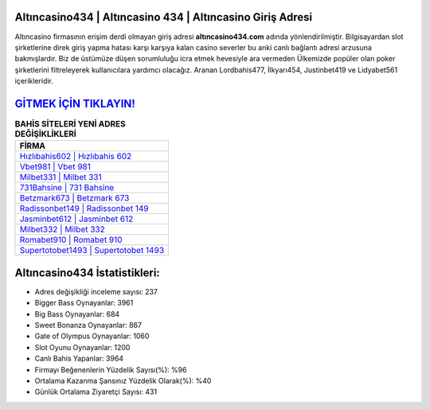 ﻿Altıncasino434 | Altıncasino 434 | Altıncasino Giriş Adresi
===================================

.. image:: images/altincasino-giris.jpg
   :width: 600
   
Altıncasino firmasının erişim derdi olmayan giriş adresi **altıncasino434.com** adında yönlendirilmiştir. Bilgisayardan slot şirketlerine direk giriş yapma hatası karşı karşıya kalan casino severler bu anki canlı bağlantı adresi arzusuna bakmışlardır. Biz de üstümüze düşen sorumluluğu icra etmek hevesiyle ara vermeden Ülkemizde popüler olan  poker şirketlerini filtreleyerek kullanıcılara yardımcı olacağız. Aranan Lordbahis477, İlkyarı454, Justinbet419 ve Lidyabet561 içerikleridir.

`GİTMEK İÇİN TIKLAYIN! <https://cutt.ly/QwVVg2Vk>`_
==============

.. list-table:: **BAHİS SİTELERİ YENİ ADRES DEĞİŞİKLİKLERİ**
   :widths: 100
   :header-rows: 1

   * - FİRMA
   * - `Hızlıbahis602 | Hızlıbahis 602 <hizlibahis602-hizlibahis-602-hizlibahis-giris-adresi.html>`_
   * - `Vbet981 | Vbet 981 <vbet981-vbet-981-vbet-giris-adresi.html>`_
   * - `Milbet331 | Milbet 331 <milbet331-milbet-331-milbet-giris-adresi.html>`_	 
   * - `731Bahsine | 731 Bahsine <731bahsine-731-bahsine-bahsine-giris-adresi.html>`_	 
   * - `Betzmark673 | Betzmark 673 <betzmark673-betzmark-673-betzmark-giris-adresi.html>`_ 
   * - `Radissonbet149 | Radissonbet 149 <radissonbet149-radissonbet-149-radissonbet-giris-adresi.html>`_
   * - `Jasminbet612 | Jasminbet 612 <jasminbet612-jasminbet-612-jasminbet-giris-adresi.html>`_	 
   * - `Milbet332 | Milbet 332 <milbet332-milbet-332-milbet-giris-adresi.html>`_
   * - `Romabet910 | Romabet 910 <romabet910-romabet-910-romabet-giris-adresi.html>`_
   * - `Supertotobet1493 | Supertotobet 1493 <supertotobet1493-supertotobet-1493-supertotobet-giris-adresi.html>`_
	 
Altıncasino434 İstatistikleri:
===================================	 
* Adres değişikliği inceleme sayısı: 237
* Bigger Bass Oynayanlar: 3961
* Big Bass Oynayanlar: 684
* Sweet Bonanza Oynayanlar: 867
* Gate of Olympus Oynayanlar: 1060
* Slot Oyunu Oynayanlar: 1200
* Canlı Bahis Yapanlar: 3964
* Firmayı Beğenenlerin Yüzdelik Sayısı(%): %96
* Ortalama Kazanma Şansınız Yüzdelik Olarak(%): %40
* Günlük Ortalama Ziyaretçi Sayısı: 431
